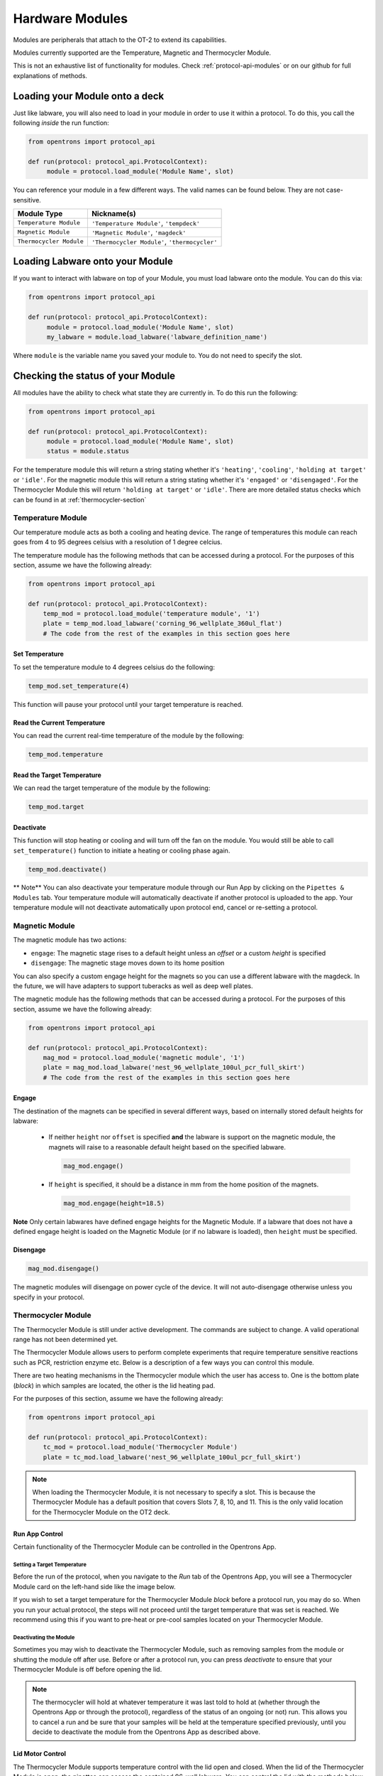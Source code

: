 .. _new_modules:

################
Hardware Modules
################

Modules are peripherals that attach to the OT-2 to extend its capabilities.

Modules currently supported are the Temperature, Magnetic and Thermocycler Module.

This is not an exhaustive list of functionality for modules. Check :ref:`protocol-api-modules` or on
our github for full explanations of methods.


Loading your Module onto a deck
===============================
Just like labware, you will also need to load in your module in order to use it
within a protocol. To do this, you call the following *inside* the run function:

.. code-block:: python

    from opentrons import protocol_api

    def run(protocol: protocol_api.ProtocolContext):
         module = protocol.load_module('Module Name', slot)


You can reference your module in a few different ways. The valid names can be found below. They are not case-sensitive.

+--------------------------+-----------------------------------------------+
|        Module Type       |               Nickname(s)                     |
+==========================+===============================================+
| ``Temperature Module``   | ``'Temperature Module'``, ``'tempdeck'``      |
+--------------------------+-----------------------------------------------+
| ``Magnetic Module``      | ``'Magnetic Module'``, ``'magdeck'``          |
+--------------------------+-----------------------------------------------+
| ``Thermocycler Module``  | ``'Thermocycler Module'``, ``'thermocycler'`` |
+--------------------------+-----------------------------------------------+

Loading Labware onto your Module
================================
If you want to interact with labware on top of your Module, you must load labware
onto the module. You can do this via:

.. code-block:: python

    from opentrons import protocol_api

    def run(protocol: protocol_api.ProtocolContext):
         module = protocol.load_module('Module Name', slot)
         my_labware = module.load_labware('labware_definition_name')

Where ``module`` is the variable name you saved your module to. You do not need to specify the slot.

Checking the status of your Module
==================================
All modules have the ability to check what state they are currently in. To do this run the following:

.. code-block:: python

    from opentrons import protocol_api

    def run(protocol: protocol_api.ProtocolContext):
         module = protocol.load_module('Module Name', slot)
         status = module.status

For the temperature module this will return a string stating whether it's ``'heating'``, ``'cooling'``, ``'holding at target'`` or ``'idle'``.
For the magnetic module this will return a string stating whether it's ``'engaged'`` or ``'disengaged'``.
For the Thermocycler Module this will return ``'holding at target'`` or ``'idle'``. There are more detailed status checks which can be found in at :ref:`thermocycler-section`

******************
Temperature Module
******************

Our temperature module acts as both a cooling and heating device. The range
of temperatures this module can reach goes from 4 to 95 degrees celsius with a resolution of 1 degree celcius.

The temperature module has the following methods that can be accessed during a protocol. For the purposes of this
section, assume we have the following already:

.. code-block:: python

    from opentrons import protocol_api

    def run(protocol: protocol_api.ProtocolContext):
        temp_mod = protocol.load_module('temperature module', '1')
        plate = temp_mod.load_labware('corning_96_wellplate_360ul_flat')
        # The code from the rest of the examples in this section goes here

Set Temperature
^^^^^^^^^^^^^^^
To set the temperature module to 4 degrees celsius do the following:

.. code-block:: python

    temp_mod.set_temperature(4)

This function will pause your protocol until your target temperature is reached.

Read the Current Temperature
^^^^^^^^^^^^^^^^^^^^^^^^^^^^
You can read the current real-time temperature of the module by the following:

.. code-block:: python

    temp_mod.temperature

Read the Target Temperature
^^^^^^^^^^^^^^^^^^^^^^^^^^^
We can read the target temperature of the module by the following:

.. code-block:: python

    temp_mod.target

Deactivate
^^^^^^^^^^
This function will stop heating or cooling and will turn off the fan on the module.
You would still be able to call ``set_temperature()`` function to initiate a heating
or cooling phase again.

.. code-block:: python

    temp_mod.deactivate()

** Note**
You can also deactivate your temperature module through our Run App by
clicking on the ``Pipettes & Modules`` tab. Your temperature module will automatically
deactivate if another protocol is uploaded to the app. Your temperature module will
not deactivate automatically upon protocol end, cancel or re-setting a protocol.


***************
Magnetic Module
***************

The magnetic module has two actions:

- ``engage``: The magnetic stage rises to a default height unless an *offset* or a custom *height* is specified
- ``disengage``: The magnetic stage moves down to its home position

You can also specify a custom engage height for the magnets so you can use a different labware with the magdeck.
In the future, we will have adapters to support tuberacks as well as deep well plates.

The magnetic module has the following methods that can be accessed during a protocol. For the purposes of this
section, assume we have the following already:

.. code-block:: python

    from opentrons import protocol_api

    def run(protocol: protocol_api.ProtocolContext):
        mag_mod = protocol.load_module('magnetic module', '1')
        plate = mag_mod.load_labware('nest_96_wellplate_100ul_pcr_full_skirt')
        # The code from the rest of the examples in this section goes here

Engage
^^^^^^

The destination of the magnets can be specified in several different
ways, based on internally stored default heights for labware:

   - If neither ``height`` nor ``offset`` is specified **and** the labware is support on the magnetic module,
     the magnets will raise to a reasonable default height based on the specified
     labware.

     .. code-block:: python

         mag_mod.engage()

   - If ``height`` is specified, it should be a distance in mm from the
     home position of the magnets.

     .. code-block:: python

        mag_mod.engage(height=18.5)

**Note** Only certain labwares have defined engage heights for the Magnetic
Module. If a labware that does not have a defined engage height is
loaded on the Magnetic Module (or if no labware is loaded), then
``height`` must be specified.

Disengage
^^^^^^^^^
.. code-block:: python

   mag_mod.disengage()

The magnetic modules will disengage on power cycle of the device. It will not auto-disengage otherwise
unless you specify in your protocol.


.. _thermocycler-section:

*******************
Thermocycler Module
*******************

The Thermocycler Module is still under active development. The commands are subject to change. A valid operational range has not been determined yet.

The Thermocycler Module allows users to perform complete experiments that require temperature sensitive reactions
such as PCR, restriction enzyme etc. Below is a description of a few ways you can control this module.

There are two heating mechanisms in the Thermocycler module which the user has access to. One is the bottom plate (`block`) in which samples are located,
the other is the lid heating pad.

For the purposes of this section, assume we have the following already:

.. code-block:: python

    from opentrons import protocol_api

    def run(protocol: protocol_api.ProtocolContext):
        tc_mod = protocol.load_module('Thermocycler Module')
        plate = tc_mod.load_labware('nest_96_wellplate_100ul_pcr_full_skirt')

.. note::

    When loading the Thermocycler Module, it is not necessary to specify a slot.
    This is because the Thermocycler Module has a default position that covers Slots 7, 8, 10, and 11.
    This is the only valid location for the Thermocycler Module on the OT2 deck.

Run App Control
^^^^^^^^^^^^^^^
Certain functionality of the Thermocycler Module can be controlled in the Opentrons App.

Setting a Target Temperature
++++++++++++++++++++++++++++
Before the run of the protocol, when you navigate to the `Run` tab of the Opentrons App, you will
see a Thermocycler Module card on the left-hand side like the image below.

.. image:: ../img/modules/set_target.png

If you wish to set a target temperature for the Thermocycler Module `block` before a protocol run, you may do so.
When you run your actual protocol, the steps will not proceed until the target temperature that was set is reached.
We recommend using this if you want to pre-heat or pre-cool samples located on your Thermocycler Module.

Deactivating the Module
+++++++++++++++++++++++
Sometimes you may wish to deactivate the Thermocycler Module, such as removing samples from the module or shutting the
module off after use. Before or after a protocol run, you can press `deactivate` to ensure that your Thermocycler Module is off before
opening the lid.

.. image:: ../img/modules/deactivate_tc.png

.. note::

    The thermocycler will hold at whatever temperature it was last told to hold at (whether through the
    Opentrons App or through the protocol), regardless of the status of an ongoing (or not) run.
    This allows you to cancel a run and be sure that your samples will be held at the temperature specified previously,
    until you decide to deactivate the module from the Opentrons App as described above.

Lid Motor Control
^^^^^^^^^^^^^^^^^
The Thermocycler Module supports temperature control with the lid open and closed. When the lid of the Thermocycler Module is open, the pipettes can access the contained 96-well labware.
You can control the lid with the methods below.

Open Lid
++++++++

.. code-block:: python

    tc_mod.open_lid()

Close Lid
+++++++++

.. code-block:: python

    tc_mod.close_lid()

Lid Temperature Control
^^^^^^^^^^^^^^^^^^^^^^^
As mentioned before, users have access to controlling when a lid temperature is set. It is recommended that you set
the lid temperature before executing a Thermocycler Module profile, described later. The range of the Thermocycler Module lid is
37°C to 110°C.

Set Lid Temperature
+++++++++++++++++++
:py:meth:`.ThermocyclerContext.set_lid_temperature` takes in one parameter which is the temperature you wish the lid to be set to. The protocol will only proceed
once the lid temperature has been reached.

.. code-block:: python

    tc_mod.set_lid_temperature(temperature)

Block Temperature Control
^^^^^^^^^^^^^^^^^^^^^^^^^
To set the aluminum block temperature inside the Thermocycler Module, you can use the method :py:meth:`.ThermocyclerContext.set_block_temperature`. It takes in four parameters
``temperature``, ``hold_time_seconds``, ``hold_time_minutes`` and ``ramp_rate`` respectively. Only temperature is required, both the hold time parameters and ramp rate are not required.


Temperature
+++++++++++

If you only specify a temperature in celsius, the Thermocycler Module will hold this temperature indefinitely until powered off.

.. code-block:: python

        tc_mod.set_block_temperature(4)

Hold Time
+++++++++

If you set a temperature and a hold time, the Thermocycler Module will hold the temperature for the specified amount of time. Time can be passed in as minutes or seconds.
In the example below, the Thermocycler Module will hold the the specified temperature for 45 minutes and 15 seconds. If you do not specify a hold time the protocol will
proceed once the temperature specified is reached.

.. code-block:: python

        tc_mod.set_block_temperature(4, hold_time_seconds=15, hold_time_minutes=45)

Ramp Rate
+++++++++

Lastly, you can modify the ramp rate in degC/sec for a given temperature.

.. code-block:: python

        tc_mod.set_block_temperature(4, hold_time_seconds=60, ramp_rate=0.5)

.. warning::

  Do not change this parameter unless you know what you're doing.

Thermocycler Module Profiles
^^^^^^^^^^^^^^^^^^^^^^^^^^^^
Unlike the temperature module, the Thermocycler Module can rapidly cycle through temperatures to accomplish heat-sensitive reactions. To set up a Thermocycler Module
profile, like you might on the UI of other Thermocycler Modules, use :py:meth:`.ThermocyclerContext.execute_profile`. A profile requires one or more
steps, each of which must contain a temperature and a hold time. As with the :py:meth:`.ThermocyclerContext.set_block_temperature` method, you have the option of specifying your hold time in seconds or
minutes with ``hold_time_seconds`` and ``hold_time_minutes``. **Note** This is *only* for controlling the temperature of the `block` in the Thermocycler Module.

.. code-block:: python

        profile = [
          {temperature: 10, hold_time_seconds: 30},
          {temperature: 10, hold_time_seconds: 30},
          {temperature: 10, hold_time_seconds: 30}]

        tc_mod.execute_profile(steps=profile, repetitions=30)

Thermocycler Module Status
^^^^^^^^^^^^^^^^^^^^^^^^^^
Throughout your protocol, you may want particular information on the current status of your Thermocycler Module. Below are
a few methods that allow you to do that.

Lid Position
++++++++++++
Returns the current status of the lid position. It can be one of the strings ``'open'``, ``'closed'`` or ``'in_between'``.

.. code-block:: python

    tc_mod.lid_position

Heated Lid Temperature Status
++++++++++++++++++++++
Returns the current status of the heated lid temperature. It can be one of the strings ``'holding at target'`` or ``'idle'``.

.. code-block:: python

    tc_mod.lid_temperature_status

Block Temperature Status
++++++++++++++++++++++++
Returns the current status of the well block temperature controller. It can be one of the strings ``'holding at target'``, ``'cooling'``, or ``'heating'``.

.. code-block:: python

    tc_mod.block_temperature_status

Thermocycler Module Deactivate
^^^^^^^^^^^^^^^^^^^^^^^^^^^^^^
At some points in your protocol, you may want to deactivate certain aspects of your Thermocycler Module. This can be done with three methods,
:py:meth:`.ThermocyclerContext.deactivate`, :py:meth:`.ThermocyclerContext.deactivate_lid`, :py:meth:`.ThermocyclerContext.deactivate_block`
that will be able to turn off certain functionalities of the Thermocycler Module.

Deactivate
++++++++++
This deactivates both the well block and the heated lid of the Thermocycler Module.

.. code-block:: python

  tc_mod.deactivate()

Deactivate Lid
++++++++++++++
This deactivates only the heated lid of the Thermocycler Module.

.. code-block:: python

  tc_mod.deactivate_lid()

Deactivate Block
++++++++++++++++
This deactivates only the well block of the Thermocycler Module.

.. code-block:: python

  tc_mod.deactivate_block()
